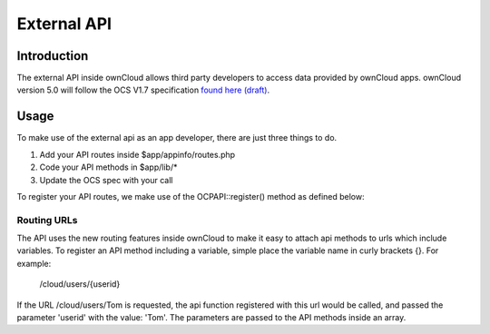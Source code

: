 External API
============

.. sectionauthor:: Tom Needham <tom@owncloud.com>

Introduction
------------
The external API inside ownCloud allows third party developers to access data provided by ownCloud apps. ownCloud version 5.0 will follow the OCS V1.7 specification `found here (draft) <http://www.freedesktop.org/wiki/Specifications/open-collaboration-services-1.7>`_.

Usage
------------
To make use of the external api as an app developer, there are just three things to do.

#. Add your API routes inside $app/appinfo/routes.php
#. Code your API methods in $app/lib/*
#. Update the OCS spec with your call

To register your API routes, we make use of the OCP\API::register() method as defined below:

.. php:class:: OCP\\API

  OCP\\API class

  .. php:method:: register($method, $url, $action, $app, $authlevel, $defaults, $requirements)

      Registers an API route with the backend.

      :param string $method: The HTTP method (get, post, put or delete)
      :param string $url: The url that defines the API route (see 'Routing URLs' section below)
      :param callable $action: The function to call
      :param string $app: The app id
      :param int $authlevel: The required level of authentication to access the API method (use constants `defined in OC_API <https://github.com/owncloud/core/blob/ocs_api/lib/api.php#L32>`_)
      :param array $defaults: associative array of defaults for the URL parameters. Keys are the parameter names as defined in the url
      :param array $requirements: associative array of requirements for the url parameters (See the `Symfony Documentation <http://symfony.com/doc/2.0/book/routing.html#adding-requirements>`_)
      
Routing URLs
~~~~~~~~~~~~~
The API uses the new routing features inside ownCloud to make it easy to attach api methods to urls which include variables. To register an API method including a variable, simple place the variable name in curly brackets {}. For example:

   /cloud/users/{userid}

If the URL /cloud/users/Tom is requested, the api function registered with this url would be called, and passed the parameter 'userid' with the value: 'Tom'. The parameters are passed to the API methods inside an array.